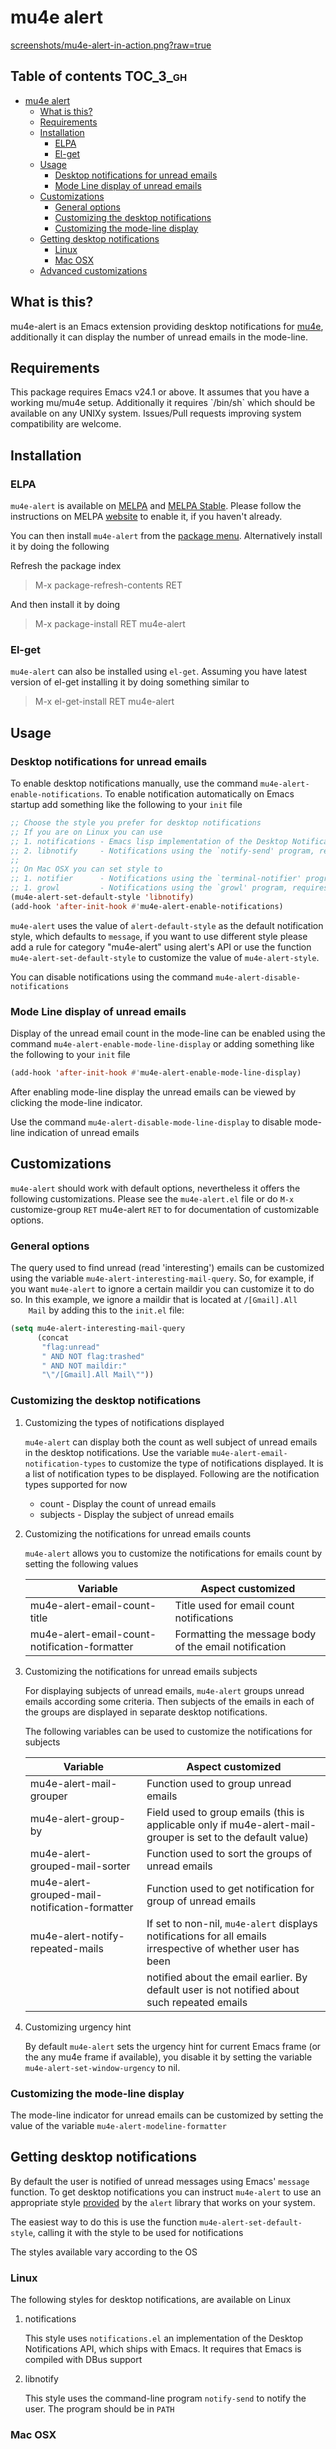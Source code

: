 * mu4e alert

  [[http://melpa.org/#/mu4e-alert][file:http://melpa.org/packages/mu4e-alert-badge.svg]] [[http://stable.melpa.org/#/mu4e-alert][file:http://stable.melpa.org/packages/mu4e-alert-badge.svg]]

  [[https://raw.githubusercontent.com/iqbalansari/mu4e-alert/master/screenshots/mu4e-alert-in-action.png][screenshots/mu4e-alert-in-action.png?raw=true]]

** Table of contents                                              :TOC_3_gh:
 - [[#mu4e-alert][mu4e alert]]
   - [[#what-is-this][What is this?]]
   - [[#requirements][Requirements]]
   - [[#installation][Installation]]
     - [[#elpa][ELPA]]
     - [[#el-get][El-get]]
   - [[#usage][Usage]]
     - [[#desktop-notifications-for-unread-emails][Desktop notifications for unread emails]]
     - [[#mode-line-display-of-unread-emails][Mode Line display of unread emails]]
   - [[#customizations][Customizations]]
     - [[#general-options][General options]]
     - [[#customizing-the-desktop-notifications][Customizing the desktop notifications]]
     - [[#customizing-the-mode-line-display][Customizing the mode-line display]]
   - [[#getting-desktop-notifications][Getting desktop notifications]]
     - [[#linux][Linux]]
     - [[#mac-osx][Mac OSX]]
   - [[#advanced-customizations][Advanced customizations]]

** What is this?
   mu4e-alert is an Emacs extension providing desktop notifications for [[https://github.com/djcb/mu][mu4e]],
   additionally it can display the number of unread emails in the mode-line.

** Requirements
   This package requires Emacs v24.1 or above. It assumes that you have a
   working mu/mu4e setup. Additionally it requires `/bin/sh` which should be
   available on any UNIXy system. Issues/Pull requests improving system
   compatibility are welcome.

** Installation
*** ELPA
    ~mu4e-alert~ is available on [[http://melpa.org/#/mu4e-alert][MELPA]] and [[http://stable.melpa.org/#/mu4e-alert][MELPA Stable]]. Please follow the instructions on
    MELPA [[http://melpa.org/#/getting-started][website]] to enable it, if you haven't already.

    You can then install ~mu4e-alert~ from the [[https://www.gnu.org/software/emacs/manual/html_node/emacs/Package-Menu.html][package menu]]. Alternatively
    install it by doing the following

    Refresh the package index
    #+BEGIN_QUOTE
    M-x package-refresh-contents RET
    #+END_QUOTE

    And then install it by doing
    #+BEGIN_QUOTE
    M-x package-install RET mu4e-alert
    #+END_QUOTE

*** El-get
    ~mu4e-alert~ can also be installed using ~el-get~. Assuming you have latest
    version of el-get installing it by doing something similar to
    #+BEGIN_QUOTE
    M-x el-get-install RET mu4e-alert
    #+END_QUOTE

** Usage
*** Desktop notifications for unread emails
    To enable desktop notifications manually, use the command
    ~mu4e-alert-enable-notifications~. To enable notification automatically on
    Emacs startup add something like the following to your ~init~ file

    #+BEGIN_SRC emacs-lisp
      ;; Choose the style you prefer for desktop notifications
      ;; If you are on Linux you can use
      ;; 1. notifications - Emacs lisp implementation of the Desktop Notifications API
      ;; 2. libnotify     - Notifications using the `notify-send' program, requires `notify-send' to be in PATH
      ;;
      ;; On Mac OSX you can set style to
      ;; 1. notifier      - Notifications using the `terminal-notifier' program, requires `terminal-notifier' to be in PATH
      ;; 1. growl         - Notifications using the `growl' program, requires `growlnotify' to be in PATH
      (mu4e-alert-set-default-style 'libnotify)
      (add-hook 'after-init-hook #'mu4e-alert-enable-notifications)
    #+END_SRC

    ~mu4e-alert~ uses the value of ~alert-default-style~ as the default
    notification style, which defaults to ~message~, if you want to use different
    style please add a rule for category "mu4e-alert" using alert's API or use
    the function ~mu4e-alert-set-default-style~ to customize the value of
    ~mu4e-alert-style~.

    You can disable notifications using the command ~mu4e-alert-disable-notifications~

*** Mode Line display of unread emails
    Display of the unread email count in the mode-line can be enabled using the
    command ~mu4e-alert-enable-mode-line-display~ or adding something like the
    following to your ~init~ file

    #+BEGIN_SRC emacs-lisp
      (add-hook 'after-init-hook #'mu4e-alert-enable-mode-line-display)
    #+END_SRC

    After enabling mode-line display the unread emails can be viewed by clicking
    the mode-line indicator.

    Use the command ~mu4e-alert-disable-mode-line-display~ to disable mode-line
    indication of unread emails

** Customizations
   ~mu4e-alert~ should work with default options, nevertheless it offers the
   following customizations. Please see the ~mu4e-alert.el~ file or do =M-x=
   customize-group =RET= mu4e-alert =RET= to for documentation of customizable
   options.

*** General options
    The query used to find unread (read 'interesting') emails can be customized
    using the variable ~mu4e-alert-interesting-mail-query~. So, for example, if
    you want ~mu4e-alert~ to ignore a certain maildir you can customize it to do
    so. In this example, we ignore a maildir that is located at ~/[Gmail].All
    Mail~ by adding this to the ~init.el~ file:

    #+BEGIN_SRC emacs-lisp
      (setq mu4e-alert-interesting-mail-query
            (concat
             "flag:unread"
             " AND NOT flag:trashed"
             " AND NOT maildir:"
             "\"/[Gmail].All Mail\""))
    #+END_SRC

*** Customizing the desktop notifications
**** Customizing the types of notifications displayed
    ~mu4e-alert~ can display both the count as well subject of unread emails in
    the desktop notifications. Use the variable
    ~mu4e-alert-email-notification-types~ to customize the type of notifications
    displayed. It is a list of notification types to be displayed. Following are
    the notification types supported for now

    - count    - Display the count of unread emails
    - subjects - Display the subject of unread emails

**** Customizing the notifications for unread emails counts
     ~mu4e-alert~ allows you to customize the notifications for emails count by
     setting the following values

     |-----------------------------------------------+-------------------------------------------------------|
     | Variable                                      | Aspect customized                                     |
     |-----------------------------------------------+-------------------------------------------------------|
     | mu4e-alert-email-count-title                  | Title used for email count notifications              |
     | mu4e-alert-email-count-notification-formatter | Formatting the message body of the email notification |
     |-----------------------------------------------+-------------------------------------------------------|

**** Customizing the notifications for unread emails subjects
     For displaying subjects of unread emails, ~mu4e-alert~ groups unread emails
     according some criteria. Then subjects of the emails in each of the groups
     are displayed in separate desktop notifications.

     The following variables can be used to customize the notifications for subjects

     |------------------------------------------------+-------------------------------------------------------------------------------------------------------------|
     | Variable                                       | Aspect customized                                                                                           |
     |------------------------------------------------+-------------------------------------------------------------------------------------------------------------|
     | mu4e-alert-mail-grouper                        | Function used to group unread emails                                                                        |
     | mu4e-alert-group-by                            | Field used to group emails (this is applicable only if mu4e-alert-mail-grouper is set to the default value) |
     | mu4e-alert-grouped-mail-sorter                 | Function used to sort the groups of unread emails                                                           |
     | mu4e-alert-grouped-mail-notification-formatter | Function used to get notification for group of unread emails                                                |
     | mu4e-alert-notify-repeated-mails               | If set to non-nil, ~mu4e-alert~ displays notifications for all emails irrespective of whether user has been |
     |                                                | notified about the email earlier. By default user is not notified about such repeated emails                |
     |------------------------------------------------+-------------------------------------------------------------------------------------------------------------|

**** Customizing urgency hint
     By default ~mu4e-alert~ sets the urgency hint for current Emacs frame (or
     the any mu4e frame if available), you disable it by setting the variable
     ~mu4e-alert-set-window-urgency~ to nil.

*** Customizing the mode-line display
    The mode-line indicator for unread emails can be customized by setting the
    value of the variable ~mu4e-alert-modeline-formatter~

** Getting desktop notifications
   By default the user is notified of unread messages using Emacs' ~message~
   function. To get desktop notifications you can instruct ~mu4e-alert~ to use
   an appropriate style [[https://github.com/jwiegley/alert#builtin-alert-styles][provided]] by the ~alert~ library that works on your system.

   The easiest way to do this is use the function
   ~mu4e-alert-set-default-style~, calling it with the style to be used for
   notifications

   The styles available vary according to the OS

*** Linux
     The following styles for desktop notifications, are available on Linux

**** notifications
      This style uses ~notifications.el~ an implementation of the Desktop
      Notifications API, which ships with Emacs. It requires that Emacs is
      compiled with DBus support

**** libnotify
      This style uses the command-line program ~notify-send~ to notify the user.
      The program should be in ~PATH~

*** Mac OSX
     The following styles for desktop notifications, are available on Mac OSX.
     Also see the discussion on the issue [[https://github.com/iqbalansari/mu4e-alert/issues/2][Does it works with MacOS X?]]

**** growl
      This style uses the command-line program ~growlnotify~ to notify the user
      using ~Growl~. The program should be in ~PATH~

**** notifier
      This style uses the command-line program ~terminal-notifier~ to notify the
      user. The program should be in ~PATH~

** Advanced customizations
   ~mu4e-alert~ uses the excellent [[https://github.com/jwiegley/alert][alert]] library for desktop notifications, more
   fine-grained customizations to the notifications can be done by using the
   ~alert~'s API.

   As an example the following customization will color the fringe (along with
   the usual desktop notification) if there are unread messages and the user is
   visiting one of ~mu4e-main-view~, ~mu4e-headers-view~ or viewing an email in
   mu4e.

   #+BEGIN_SRC emacs-lisp
     (mu4e-alert-set-default-style 'libnotify)
     (alert-add-rule :category "mu4e-alert" :style 'fringe :predicate (lambda (_) (string-match-p "^mu4e-" (symbol-name major-mode))) :continue t)
     (mu4e-alert-enable-notifications)
   #+END_SRC
